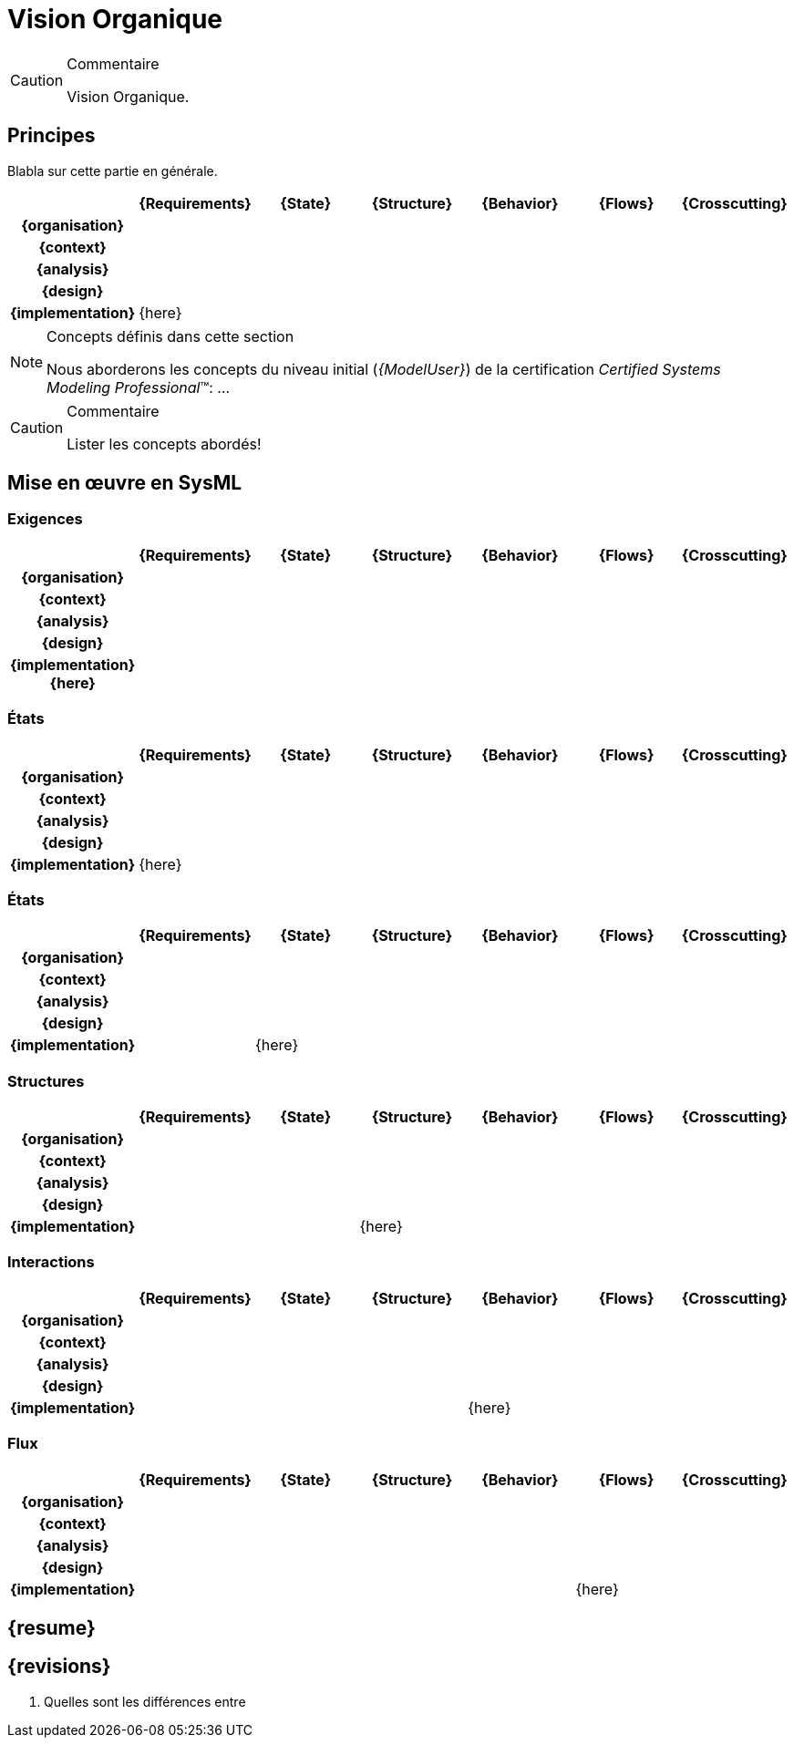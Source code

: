[[visionConst]]
= Vision Organique

//-----------------------------------------------
ifndef::final[]
.Commentaire
[CAUTION]
====
*****
Vision Organique.
*****
====
//-----------------------------------------------
endif::final[]

//---------------------------------------------------------------------------------
== Principes

Blabla sur cette partie en générale.

ifdef::backend-pdf[[align="center",cols="h,6*^",options="header"]]
ifndef::backend-pdf[[align="center",cols="h,6*^",options="header",width=100]]
|======================
|  | {Requirements} | {State}| {Structure} | {Behavior}	| {Flows} | {Crosscutting}
| {organisation} 6+|
| {context} 5+| .4+<.>m|
| {analysis} | | | | |
| {design} | | | | |
| {implementation}	5+| {here}
|======================

.Concepts définis dans cette section
[NOTE,icon=sysml.jpeg]
=====
Nous aborderons les concepts du niveau
initial (_{ModelUser}_) de la certification _Certified Systems Modeling Professional_(TM):
...
=====

//-----------------------------------------------
//-- Commentaire
//-----------------------------------------------
ifndef::final[]
.Commentaire
[CAUTION]
====
Lister les concepts abordés!
====
endif::final[]
//-----------------------------------------------

== Mise en œuvre en SysML

[[visionConstReqs]]
=== Exigences

ifdef::backend-pdf[[align="center",cols="h,6*^",options="header"]]
ifndef::backend-pdf[[align="center",cols="h,6*^",options="header",width=100]]
|======================
|  | {Requirements} | {State}| {Structure} | {Behavior}	| {Flows} | {Crosscutting}
| {organisation} 6+|
| {context} 5+| .4+<.>m|
| {analysis}	| |  | | |  
| {design}	| | | | | 
| {implementation}	{here} | | | | | 
|======================


[[visionConstReq]]
=== États

ifdef::backend-pdf[[align="center",cols="h,6*^",options="header"]]
ifndef::backend-pdf[[align="center",cols="h,6*^",options="header",width=100]]
|======================
|  | {Requirements} | {State}| {Structure} | {Behavior}	| {Flows} | {Crosscutting}
| {organisation} 6+|
| {context} 5+| .4+<.>m|
| {analysis}	| | | | |  
| {design}	| | | | | 
| {implementation}	| {here} | | | | 
|======================

[[visionConstState]]
=== États

ifdef::backend-pdf[[align="center",cols="h,6*^",options="header"]]
ifndef::backend-pdf[[align="center",cols="h,6*^",options="header",width=100]]
|======================
|  | {Requirements} | {State}| {Structure} | {Behavior}	| {Flows} | {Crosscutting}
| {organisation} 6+|
| {context} 5+| .4+<.>m|
| {analysis}	| | | | |  
| {design}	| | | | | 
| {implementation}	| | {here} | | | 
|======================

[[visionConstStat]]
=== Structures

ifdef::backend-pdf[[align="center",cols="h,6*^",options="header"]]
ifndef::backend-pdf[[align="center",cols="h,6*^",options="header",width=100]]
|======================
|  | {Requirements} | {State}| {Structure} | {Behavior}	| {Flows} | {Crosscutting}
| {organisation} 6+|
| {context} 5+| .4+<.>m|
| {analysis}	| | | | |  
| {design}	| | | | | 
| {implementation}	| | | {here} | | 
|======================

[[visionConstDyn]]
=== Interactions

ifdef::backend-pdf[[align="center",cols="h,6*^",options="header"]]
ifndef::backend-pdf[[align="center",cols="h,6*^",options="header",width=100]]
|======================
|  | {Requirements} | {State}| {Structure} | {Behavior}	| {Flows} | {Crosscutting}
| {organisation} 6+|
| {context} 5+| .4+<.>m|
| {analysis}	| | | | |  
| {design}	| | | | | 
| {implementation}	| | | | {here} | 
|======================

[[visionConstFlow]]
=== Flux

ifdef::backend-pdf[[align="center",cols="h,6*^",options="header"]]
ifndef::backend-pdf[[align="center",cols="h,6*^",options="header",width=100]]
|======================
|  | {Requirements} | {State}| {Structure} | {Behavior}	| {Flows} | {Crosscutting}
| {organisation} 6+|
| {context} 5+| .4+<.>m|
| {analysis}	| | | |  | 
| {design}	| | | | | 
| {implementation}	| | | | | {here}
|======================

== {resume}

== {revisions}

. Quelles sont les différences entre 
